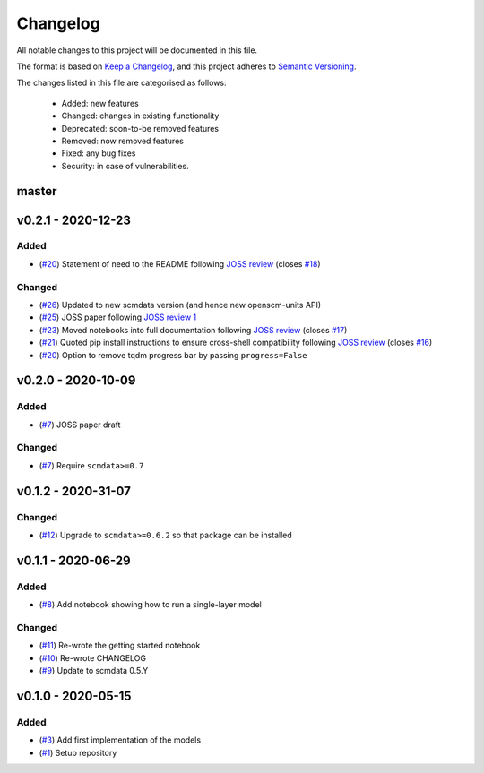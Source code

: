 Changelog
=========

All notable changes to this project will be documented in this file.

The format is based on `Keep a Changelog <https://keepachangelog.com/en/1.0.0/>`_, and this project adheres to `Semantic Versioning <https://semver.org/spec/v2.0.0.html>`_.

The changes listed in this file are categorised as follows:

    - Added: new features
    - Changed: changes in existing functionality
    - Deprecated: soon-to-be removed features
    - Removed: now removed features
    - Fixed: any bug fixes
    - Security: in case of vulnerabilities.

master
------

v0.2.1 - 2020-12-23
-------------------

Added
~~~~~

- (`#20 <https://github.com/openscm/openscm-twolayermodel/pull/20>`_) Statement of need to the README following `JOSS review <https://github.com/openjournals/joss-reviews/issues/2766>`_ (closes `#18 <https://github.com/openscm/openscm-twolayermodel/issues/18>`_)

Changed
~~~~~~~

- (`#26 <https://github.com/openscm/openscm-twolayermodel/pull/26>`_) Updated to new scmdata version (and hence new openscm-units API)
- (`#25 <https://github.com/openscm/openscm-twolayermodel/pull/25>`_) JOSS paper following `JOSS review 1 <https://github.com/openjournals/joss-reviews/issues/2766#issuecomment-718025503>`_
- (`#23 <https://github.com/openscm/openscm-twolayermodel/pull/23>`_) Moved notebooks into full documentation following `JOSS review <https://github.com/openjournals/joss-reviews/issues/2766>`_ (closes `#17 <https://github.com/openscm/openscm-twolayermodel/issues/17>`_)
- (`#21 <https://github.com/openscm/openscm-twolayermodel/pull/21>`_) Quoted pip install instructions to ensure cross-shell compatibility following `JOSS review <https://github.com/openjournals/joss-reviews/issues/2766>`_ (closes `#16 <https://github.com/openscm/openscm-twolayermodel/issues/16>`_)
- (`#20 <https://github.com/openscm/openscm-twolayermodel/pull/20>`_) Option to remove tqdm progress bar by passing ``progress=False``

v0.2.0 - 2020-10-09
-------------------

Added
~~~~~

- (`#7 <https://github.com/openscm/openscm-twolayermodel/pull/7>`_) JOSS paper draft

Changed
~~~~~~~

- (`#7 <https://github.com/openscm/openscm-twolayermodel/pull/7>`_) Require ``scmdata>=0.7``

v0.1.2 - 2020-31-07
-------------------

Changed
~~~~~~~

- (`#12 <https://github.com/openscm/openscm-twolayermodel/pull/12>`_) Upgrade to ``scmdata>=0.6.2`` so that package can be installed

v0.1.1 - 2020-06-29
-------------------

Added
~~~~~

- (`#8 <https://github.com/openscm/openscm-twolayermodel/pull/8>`_) Add notebook showing how to run a single-layer model

Changed
~~~~~~~

- (`#11 <https://github.com/openscm/openscm-twolayermodel/pull/11>`_) Re-wrote the getting started notebook
- (`#10 <https://github.com/openscm/openscm-twolayermodel/pull/10>`_) Re-wrote CHANGELOG
- (`#9 <https://github.com/openscm/openscm-twolayermodel/pull/9>`_) Update to scmdata 0.5.Y

v0.1.0 - 2020-05-15
-------------------

Added
~~~~~

- (`#3 <https://github.com/openscm/openscm-twolayermodel/pull/3>`_) Add first implementation of the models
- (`#1 <https://github.com/openscm/openscm-twolayermodel/pull/1>`_) Setup repository

